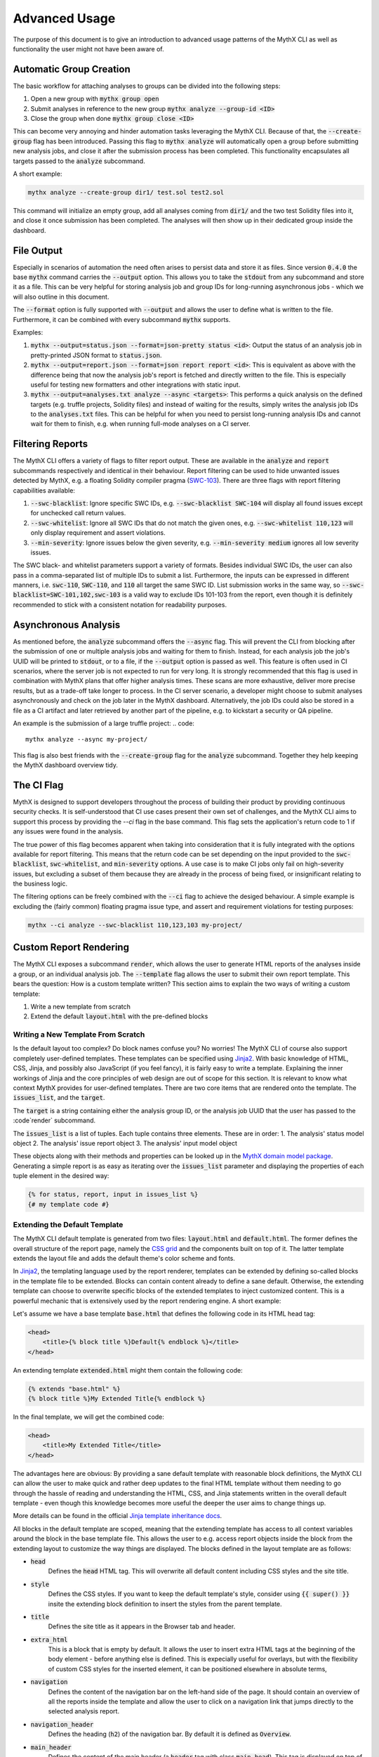 ==============
Advanced Usage
==============

The purpose of this document is to give an introduction to advanced usage patterns
of the MythX CLI as well as functionality the user might not have been aware of.


Automatic Group Creation
------------------------

The basic workflow for attaching analyses to groups can be divided into the following
steps:

1. Open a new group with :code:`mythx group open`
2. Submit analyses in reference to the new group :code:`mythx analyze --group-id <ID>`
3. Close the group when done :code:`mythx group close <ID>`

This can become very annoying and hinder automation tasks leveraging the MythX CLI.
Because of that, the :code:`--create-group` flag has been introduced. Passing this
flag to :code:`mythx analyze` will automatically open a group before submitting new
analysis jobs, and close it after the submission process has been completed. This
functionality encapsulates all targets passed to the :code:`analyze` subcommand.

A short example:

.. code::

    mythx analyze --create-group dir1/ test.sol test2.sol

This command will initialize an empty group, add all analyses coming from :code:`dir1/`
and the two test Solidity files into it, and close it once submission has been completed.
The analyses will then show up in their dedicated group inside the dashboard.


File Output
-----------

Especially in scenarios of automation the need often arises to persist data and store it
as files. Since version :code:`0.4.0` the base :code:`mythx` command carries the
:code:`--output` option. This allows you to take the :code:`stdout` from any subcommand
and store it as a file. This can be very helpful for storing analysis job and group IDs
for long-running asynchronous jobs - which we will also outline in this document.

The :code:`--format` option is fully supported with :code:`--output` and allows the user
to define what is written to the file. Furthermore, it can be combined with every
subcommand :code:`mythx` supports.

Examples:

1. :code:`mythx --output=status.json --format=json-pretty status <id>`: Output the status of
   an analysis job in pretty-printed JSON format to :code:`status.json`.
2. :code:`mythx --output=report.json --format=json report report <id>`: This is equivalent as
   above with the difference being that now the analysis job's report is fetched and directly
   written to the file. This is especially useful for testing new formatters and other
   integrations with static input.
3. :code:`mythx --output=analyses.txt analyze --async <targets>`: This performs a quick analysis
   on the defined targets (e.g. truffle projects, Solidity files) and instead of waiting for the
   results, simply writes the analysis job IDs to the :code:`analyses.txt` files. This can be
   helpful for when you need to persist long-running analysis IDs and cannot wait for them to
   finish, e.g. when running full-mode analyses on a CI server.


Filtering Reports
-----------------

The MythX CLI offers a variety of flags to filter report output. These are available in the
:code:`analyze` and :code:`report` subcommands respectively and identical in their behaviour.
Report filtering can be used to hide unwanted issues detected by MythX, e.g. a floating Solidity
compiler pragma (`SWC-103 <https://swcregistry.io/docs/SWC-103>`_). There are three flags with
report filtering capabilities available:

1. :code:`--swc-blacklist`: Ignore specific SWC IDs, e.g. :code:`--swc-blacklist SWC-104` will
   display all found issues except for unchecked call return values.
2. :code:`--swc-whitelist`: Ignore all SWC IDs that do not match the given ones, e.g.
   :code:`--swc-whitelist 110,123` will only display requirement and assert violations.
3. :code:`--min-severity`: Ignore issues below the given severity, e.g. :code:`--min-severity medium`
   ignores all low severity issues.

The SWC black- and whitelist parameters support a variety of formats. Besides individual SWC IDs, the
user can also pass in a comma-separated list of multiple IDs to submit a list. Furthermore, the inputs
can be expressed in different manners, i.e. :code:`swc-110`, :code:`SWC-110`, and :code:`110` all target
the same SWC ID. List submission works in the same way, so :code:`--swc-blacklist=SWC-101,102,swc-103` is
a valid way to exclude IDs 101-103 from the report, even though it is definitely recommended to stick with
a consistent notation for readability purposes.


Asynchronous Analysis
---------------------

As mentioned before, the :code:`analyze` subcommand offers the :code:`--async` flag. This will prevent
the CLI from blocking after the submission of one or multiple analysis jobs and waiting for them to finish.
Instead, for each analysis job the job's UUID will be printed to :code:`stdout`, or to a file, if the
:code:`--output` option is passed as well. This feature is often used in CI scenarios, where the server
job is not expected to run for very long. It is strongly recommended that this flag is used in combination
with MythX plans that offer higher analysis times. These scans are more exhaustive, deliver more precise
results, but as a trade-off take longer to process. In the CI server scenario, a developer might choose to
submit analyses asynchronously and check on the job later in the MythX dashboard. Alternatively, the job
IDs could also be stored in a file as a CI artifact and later retrieved by another part of the pipeline,
e.g. to kickstart a security or QA pipeline.

An example is the submission of a large truffle project:
.. code::

    mythx analyze --async my-project/

This flag is also best friends with the :code:`--create-group` flag for the :code:`analyze` subcommand. Together
they help keeping the MythX dashboard overview tidy.


The CI Flag
-----------

MythX is designed to support developers throughout the process of building their product by providing
continuous security checks. It is self-understood that CI use cases present their own set of challenges,
and the MythX CLI aims to support this process by providing the `--ci` flag in the base command. This
flag sets the application's return code to 1 if any issues were found in the analysis.

The true power of this flag becomes apparent when taking into consideration that it is fully integrated
with the options available for report filtering. This means that the return code can be set depending on
the input provided to the :code:`swc-blacklist`, :code:`swc-whitelist`, and :code:`min-severity` options.
A use case is to make CI jobs only fail on high-severity issues, but excluding a subset of them because
they are already in the process of being fixed, or insignificant relating to the business logic.

The filtering options can be freely combined with the :code:`--ci` flag to achieve the desiged behaviour.
A simple example is excluding the (fairly common) floating pragma issue type, and assert and requirement
violations for testing purposes:

.. code::

    mythx --ci analyze --swc-blacklist 110,123,103 my-project/


Custom Report Rendering
-----------------------

The MythX CLI exposes a subcommand :code:`render`, which allows the user to generate HTML reports of the
analyses inside a group, or an individual analysis job. The :code:`--template` flag allows the user to
submit their own report template. This bears the question: How is a custom template written? This section
aims to explain the two ways of writing a custom template:

1. Write a new template from scratch
2. Extend the default :code:`layout.html` with the pre-defined blocks


Writing a New Template From Scratch
~~~~~~~~~~~~~~~~~~~~~~~~~~~~~~~~~~~

Is the default layout too complex? Do block names confuse you? No worries! The MythX CLI of course
also support completely user-defined templates. These templates can be specified using
`Jinja2 <https://jinja.palletsprojects.com/>`_. With basic knowledge of HTML, CSS, Jinja, and
possibly also JavaScript (if you feel fancy), it is fairly easy to write a template. Explaining the
inner workings of Jinja and the core principles of web design are out of scope for this section.
It is relevant to know what context MythX provides for user-defined templates. There are two core
items that are rendered onto the template. The :code:`issues_list`, and the :code:`target`.

The :code:`target` is a string containing either the analysis group ID, or the analysis job UUID
that the user has passed to the :code`render` subcommand.

The :code:`issues_list` is a list of tuples. Each tuple contains three elements. These are in order:
1. The analysis' status model object
2. The analysis' issue report object
3. The analysis' input model object

These objects along with their methods and properties can be looked up in the
`MythX domain model package <https://mythx-models.readthedocs.io/>`_. Generating a simple report is
as easy as iterating over the :code:`issues_list` parameter and displaying the properties of each
tuple element in the desired way:

.. code-block:: jinja

    {% for status, report, input in issues_list %}
    {# my template code #}


Extending the Default Template
~~~~~~~~~~~~~~~~~~~~~~~~~~~~~~

The MythX CLI default template is generated from two files: :code:`layout.html` and :code:`default.html`.
The former defines the overall structure of the report page, namely the
`CSS grid <https://developer.mozilla.org/en-US/docs/Web/CSS/CSS_Grid_Layout>`_ and the components built
on top of it. The latter template extends the layout file and adds the default theme's color scheme and
fonts.

In `Jinja2 <http://jinja.palletsprojects.com/>`_, the templating language used by the report renderer,
templates can be extended by defining so-called blocks in the template file to be extended. Blocks can
contain content already to define a sane default. Otherwise, the extending template can choose to
overwrite specific blocks of the extended templates to inject customized content. This is a powerful
mechanic that is extensively used by the report rendering engine. A short example:

Let's assume we have a base template :code:`base.html` that defines the following code in its HTML head
tag:

.. code-block:: jinja

    <head>
        <title>{% block title %}Default{% endblock %}</title>
    </head>

An extending template :code:`extended.html` might them contain the following code:

.. code-block:: jinja

    {% extends "base.html" %}
    {% block title %}My Extended Title{% endblock %}

In the final template, we will get the combined code:

.. code-block:: html

    <head>
        <title>My Extended Title</title>
    </head>

The advantages here are obvious: By providing a sane default template with reasonable
block definitions, the MythX CLI can allow the user to make quick and rather deep updates
to the final HTML template without them needing to go through the hassle of reading and
understanding the HTML, CSS, and Jinja statements written in the overall default template
- even though this knowledge becomes more useful the deeper the user aims to change things up.

More details can be found in the official `Jinja template inheritance docs
<https://jinja.palletsprojects.com/en/2.11.x/templates/#template-inheritance>`_.

All blocks in the default template are scoped, meaning that the extending template has access
to all context variables around the block in the base template file. This allows the user to
e.g. access report objects inside the block from the extending layout to customize the way
things are displayed. The blocks defined in the layout template are as follows:

- :code:`head`
    Defines the :code:`head` HTML tag. This will overwrite all default content
    including CSS styles and the site title.
- :code:`style`
    Defines the CSS styles. If you want to keep the default template's style,
    consider using :code:`{{ super() }}` insite the extending block definition to insert the
    styles from the parent template.
- :code:`title`
    Defines the site title as it appears in the Browser tab and header.
- :code:`extra_html`
    This is a block that is empty by default. It allows the user to insert
    extra HTML tags at the beginning of the body element - before anything else is defined.
    This is expecially useful for overlays, but with the flexibility of custom CSS styles for
    the inserted element, it can be positioned elsewhere in absolute terms,
- :code:`navigation`
    Defines the content of the navigation bar on the left-hand side of the page. It should
    contain an overview of all the reports inside the template and allow the user to click
    on a navigation link that jumps directly to the selected analysis report.
- :code:`navigation_header`
    Defines the heading (:code:`h2`) of the navigation bar. By default it is defined as
    :code:`Overview`.
- :code:`main_header`
    Defines the content of the main header (a :code:`header` tag with class :code:`main-head`).
    This tag is displayed on top of the main page's report listing. If only the name needs to
    be customized, it is recommended to use the :code:`main_header_name` block instead.
- :code:`main_header_name`
    Defines the main header name. It is displayed on top of the main page's report listing.
    By default it is :code:`MythX Report for {{ target }}` where the :code:`target` variable
    is the group or analysis job ID submitted by the user to the :code:`render` subcommand.
- :code:`report_header`
    Defines the report header. This is the section on top of each analysis report inside the
    main page's report listing. By default it contains a heading with the analysis job's main
    source file(s), and a small link to the official MythX dashboard's analysis report labelled
    with the analysis UUID. More fine-grained customization can be done using the blocks below.
- :code:`report_header_name`
    Defines the report header name. This is the heading on top of each report, containing the
    main source file(s) of the analysis job. By default, this heading has the analysis job's
    UUID as ID. This is done so a user can reference the tag's ID in the navigation bar to
    quickly jump to specific report listing entries.
- :code:`report_header_link`
    Defines the report link behind the the report header name. By default, this link is
    encapsulated in a :code:`small` tag and references the default MythX dashboard at
    https://dashboard.mythx.io/.
- :code:`report_header_link_name`
    Defines the report header's link name. This is the link displayed next to the heading of
    the report pointing to the official MythX dashboard. By default, the current report's UUID
    is displayed.
- :code:`section_status`
    Defines the report's status section. The purpose of this section is to give the user a quick
    overview over the vulnerabilities that have been found in a job. By default this is a table
    displaying how many vulnerabilities per severity level have been found in the report.
- :code:`section_status_high`
    Defines the column name for :code:`high` severity vulnerabilities in the analysis status
    overview. This block can be used to e.g. change the column name to its equivalent in another
    language.
- :code:`section_status_medium`
    Defines the column name for :code:`medium` severity vulnerabilities in the analysis status
    overview. This block can be used to e.g. change the column name to its equivalent in another
    language.
- :code:`section_status_low`
    Defines the column name for :code:`low` severity vulnerabilities in the analysis status
    overview. This block can be used to e.g. change the column name to its equivalent in another
    language.
- :code:`section_status_unknown`
    Defines the column name for :code:`unknown` severity vulnerabilities in the analysis status
    overview. This block can be used to e.g. change the column name to its equivalent in another
    language.
- :code:`section_report`
    Defines the central report section of an analysis job in the main page's report listing. By
    default this section displays a table is displayed showing the SWC-IDs of the found
    vulnerabilities along with its verbose name, the file name it was found in, and location
    information carrying line and column number. More fine-grained customization can be done with
    the blocks below.
- :code:`section_report_id`
    Defines the SWC-ID column name in the report issues overview table. This block can be used
    to e.g. change the column name to its equivalent in another language.
- :code:`section_report_severity`
    Defines the severity column name in the report issues overview table. This block can be used
    to e.g. change the column name to its equivalent in another language.
- :code:`section_report_name`
    Defines the SWC title column name in the report issues overview table. This block can be used
    to e.g. change the column name to its equivalent in another language.
- :code:`section_report_file`
    Defines the file name column name in the report issues overview table. This block can be used
    to e.g. change the column name to its equivalent in another language. It should be noted that
    in the table data field, only source file entries of "text" source format issues are
    considered as their source list entries contain clear-text filenames. For bytecode locations,
    a Keccak256 hash of the contract's deployed bytecode would be used. To not confuse readers,
    this behaviour is omitted and skipped during the default template rendering.
- :code:`section_report_location`
    Defines the issue location column name in the report issues overview table. This block can be
    used to e.g. change the column name to its equivalent in another language.
- :code:`section_code`
    Defines the code section. By default, this section displays a listing of the source code
    (hidden behind a collapsible :code:`details` tag) where the found issues are highlighted inline.
    Furthermore, if the issue has any test cases attached to it, these will be rendered as
    collapsible items that are displayed once the user clicks on a code line that is highlighted
    with an issue. More fine-grained customization can be done using the blocks defined below.
- :code:`section_code_name`
    Defines the name of the collapsible to display the source code. This block can be used to e.g.
    change the column name to its equivalent in another language.
- :code:`section_case_name`
    Defines the name of the collapsible to display the issue test case. This block can be used to
    e.g. change the column name to its equivalent in another language.
- :code:`section_code_step_name`
    Defines the name of the collapsible to display a test case's step name. This block can be used
    to e.g. change the column name to its equivalent in another language.
- :code:`section_code_empty_name`
    Defines the name of the message that is displayed when no test cases are attached to the
    current issue. This is often the case for static analysis issues (like floating pragmas or the
    use of deprecated Solidity functions). This block can be used to e.g. change the column name to
    its equivalent in another language.
- :code:`no_issues_name`
    Defines the name of the message that is displayed when no issues were found in the report of
    this particular analysis job. This block can be used to e.g. change the column name to its
    equivalent in another language.
- :code:`footer`
    Defines the content of the footer. By default, the footer carries the class :code:`main-footer`,
    which by default has an absolute fixed position at the bottom. This block by default gives credits
    to MythX CLI, which was used to generate the report. It can be customized with the user's own
    branding. Kudos to the MythX CLI is not required, but always appreciated. :)
